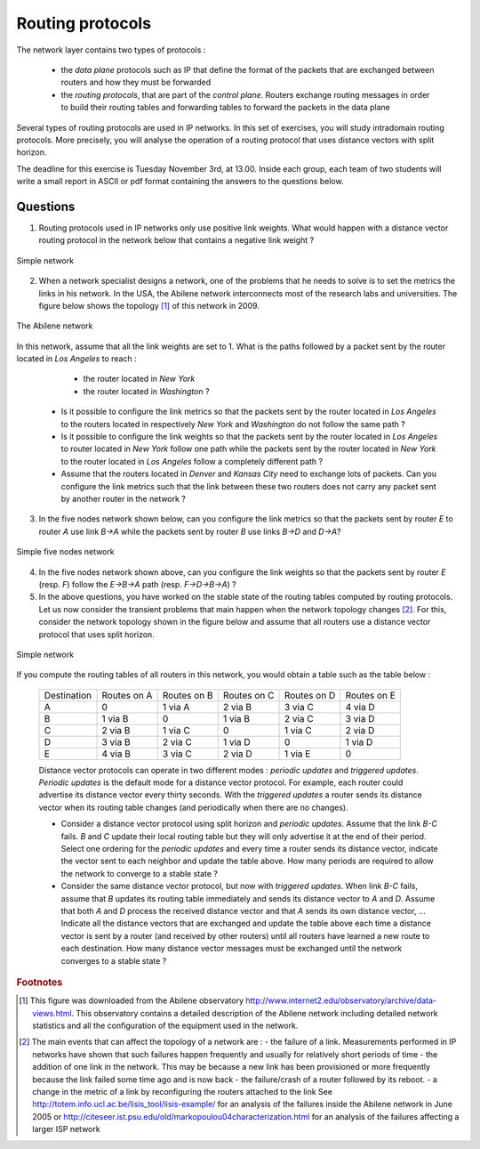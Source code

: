 Routing protocols
=================

The network layer contains two types of protocols :

 - the *data plane* protocols such as IP that define the format of the packets that are exchanged between routers and how they must be forwarded
 - the *routing protocols*, that are part of the *control plane*. Routers exchange routing messages in order to build their routing tables and forwarding tables to forward the packets in the data plane

Several types of routing protocols are used in IP networks. In this set of exercises, you will study intradomain routing protocols. More precisely, you  will analyse the operation of a routing protocol that uses distance vectors with split horizon.

The deadline for this exercise is Tuesday November 3rd, at 13.00. Inside each group, each team of two students will write a small report in ASCII or pdf format containing the answers to the questions below.

Questions
---------

1. Routing protocols used in IP networks only use positive link weights. What would happen with a distance vector routing protocol in the network below that contains a negative link weight ?

.. figure:: fig/routing-fig-001-c.png 
   :align: center 
   :scale: 50 

   Simple network

2. When a network specialist designs a network, one of the problems that he needs to solve is to set the metrics the links in his network. In the USA, the Abilene network interconnects most of the research labs and universities. The figure below shows the topology [#fabilene]_ of this network in 2009.

.. figure:: fig/abilene-web-map.png
   :align: center
   :scale: 50 

   The Abilene network
 

In this network, assume that all the link weights are set to 1. What is the paths followed by a packet sent by the router located in `Los Angeles` to reach :

  * the router located in `New York` 
  * the router located in `Washington` ?

 * Is it possible to configure the link metrics so that the packets sent by the router located in `Los Angeles` to the routers located in respectively `New York` and `Washington` do not follow the same path ? 

 * Is it possible to configure the link weights so that the packets sent by the router located in `Los Angeles` to router located in `New York` follow one path while the packets sent by the router located in `New York` to the router located in  `Los Angeles` follow a completely different path ?

 * Assume that the routers located in `Denver` and `Kansas City` need to exchange lots of packets. Can you configure the link metrics such that the link between these two routers does not carry any packet sent by another router in the network ?

3. In the five nodes network shown below, can you configure the link metrics so that the packets sent by router `E` to router `A` use link `B->A` while the packets sent by router `B` use links `B->D` and `D->A`?

.. figure:: fig/routing-fig-003-c.png 
   :align: center 
   :scale: 50 

   Simple five nodes network


4. In the five nodes network shown above, can you configure the link weights so that the packets sent by router `E` (resp. `F`) follow the `E->B->A` path (resp. `F->D->B->A`) ?

5. In the above questions, you have worked on the stable state of the routing tables computed by routing protocols. Let us now consider the transient problems that main happen when the network topology changes [#ffailures]_. For this, consider the network topology shown in the figure below and assume that all routers use a distance vector protocol that uses split horizon.

.. figure:: fig/routing-fig-004-c.png
   :align: center
   :scale: 50

   Simple network 


If you compute the routing tables of all routers in this network, you would obtain a table such as the table below :


 ===========  ========  ========  =======  =======  =======
 Destination   Routes   Routes    Routes   Routes   Routes  
 	       on A     on B      on C     on D     on E
 -----------  --------  --------  -------  -------  -------
 A             0        1 via A   2 via B  3 via C  4 via D
 B 	       1 via B  0     	  1 via B  2 via C  3 via D
 C             2 via B  1 via C	  0        1 via C  2 via D
 D             3 via B  2 via C	  1 via D  0 	    1 via D
 E             4 via B  3 via C	  2 via D  1 via E  0
 ===========  ========  ========  =======  =======  =======

 Distance vector protocols can operate in two different modes : `periodic updates` and `triggered updates`. `Periodic updates` is the default mode for a distance vector protocol. For example, each router could advertise its distance vector every thirty seconds. With the `triggered updates` a router sends its distance vector when its routing table changes (and periodically when there are no changes).  

 * Consider a distance vector protocol using split horizon and `periodic updates`. Assume that the link `B-C` fails. `B` and `C` update their local routing table but they will only advertise it at the end of their period. Select one ordering for the  `periodic updates` and every time a router sends its distance vector, indicate the vector sent to each neighbor and update the table above. How many periods are required to allow the network to converge to a stable state ?

 * Consider the same distance vector protocol, but now with `triggered updates`. When link `B-C` fails, assume that `B` updates its routing table immediately and sends its distance vector to `A` and `D`. Assume that both `A` and `D` process the received distance vector and that `A` sends its own distance vector, ... Indicate all the distance vectors that are exchanged and update the table above each time a distance vector is sent by a router (and received by other routers) until all routers have learned a new route to each destination. How many distance vector messages must be exchanged until the network converges to a stable state ?


.. rubric:: Footnotes

.. [#fabilene] This figure was downloaded from the Abilene observatory http://www.internet2.edu/observatory/archive/data-views.html. This observatory contains a detailed description of the Abilene network including detailed network statistics and all the configuration of the equipment used in the network. 

.. [#ffailures] The main events that can affect the topology of a network are :
 - the failure of a link. Measurements performed in IP networks have shown that such failures happen frequently and usually for relatively short periods of time
 - the addition of one link in the network. This may be because a new link has been provisioned or more frequently because the link failed some time ago and is now back
 - the failure/crash of a router followed by its reboot. 
 - a change in the metric of a link by reconfiguring the routers attached to the link
 See http://totem.info.ucl.ac.be/lisis_tool/lisis-example/ for an analysis of the failures inside the Abilene network in June 2005 or http://citeseer.ist.psu.edu/old/markopoulou04characterization.html for an analysis of the failures affecting a larger ISP network
